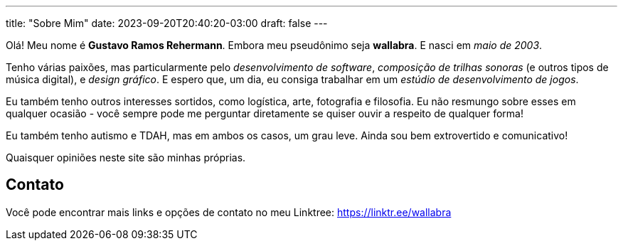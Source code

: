 ---
title: "Sobre Mim"
date: 2023-09-20T20:40:20-03:00
draft: false
---

Olá! Meu nome é *Gustavo Ramos Rehermann*. Embora meu pseudônimo seja *wallabra*. E nasci em _maio de 2003_.

Tenho várias paixões, mas particularmente pelo _desenvolvimento de software_, _composição de trilhas sonoras_
(e outros tipos de música digital), e _design gráfico_. E espero que, um dia, eu consiga trabalhar em um
_estúdio de desenvolvimento de jogos_.

Eu também tenho outros interesses sortidos, como logística, arte, fotografia e filosofia. Eu não resmungo sobre 
esses em qualquer ocasião - você sempre pode me perguntar diretamente se quiser ouvir a respeito de qualquer forma!

Eu também tenho autismo e TDAH, mas em ambos os casos, um grau leve. Ainda sou bem extrovertido e comunicativo!

Quaisquer opiniões neste site são minhas próprias.

== Contato

Você pode encontrar mais links e opções de contato no meu Linktree: https://linktr.ee/wallabra
